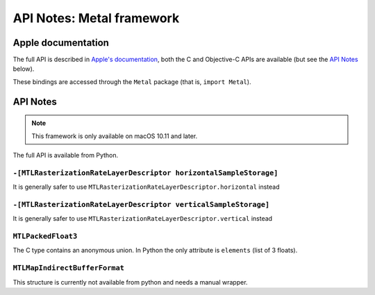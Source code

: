 API Notes: Metal framework
==========================

Apple documentation
-------------------

The full API is described in `Apple's documentation`__, both
the C and Objective-C APIs are available (but see the `API Notes`_ below).

.. __: https://developer.apple.com/documentation/metal/?language=objc

These bindings are accessed through the ``Metal`` package (that is, ``import Metal``).


API Notes
---------

.. note::

   This framework is only available on macOS 10.11 and later.

The full API is available from Python.

``-[MTLRasterizationRateLayerDescriptor horizontalSampleStorage]``
..................................................................

It is generally safer to use ``MTLRasterizationRateLayerDescriptor.horizontal`` instead


``-[MTLRasterizationRateLayerDescriptor verticalSampleStorage]``
................................................................

It is generally safer to use ``MTLRasterizationRateLayerDescriptor.vertical`` instead

``MTLPackedFloat3``
...................

The C type contains an anonymous union. In Python the only attribute is
``elements`` (list of 3 floats).

``MTLMapIndirectBufferFormat``
..............................

This structure is currently not available from python and needs a manual wrapper.
